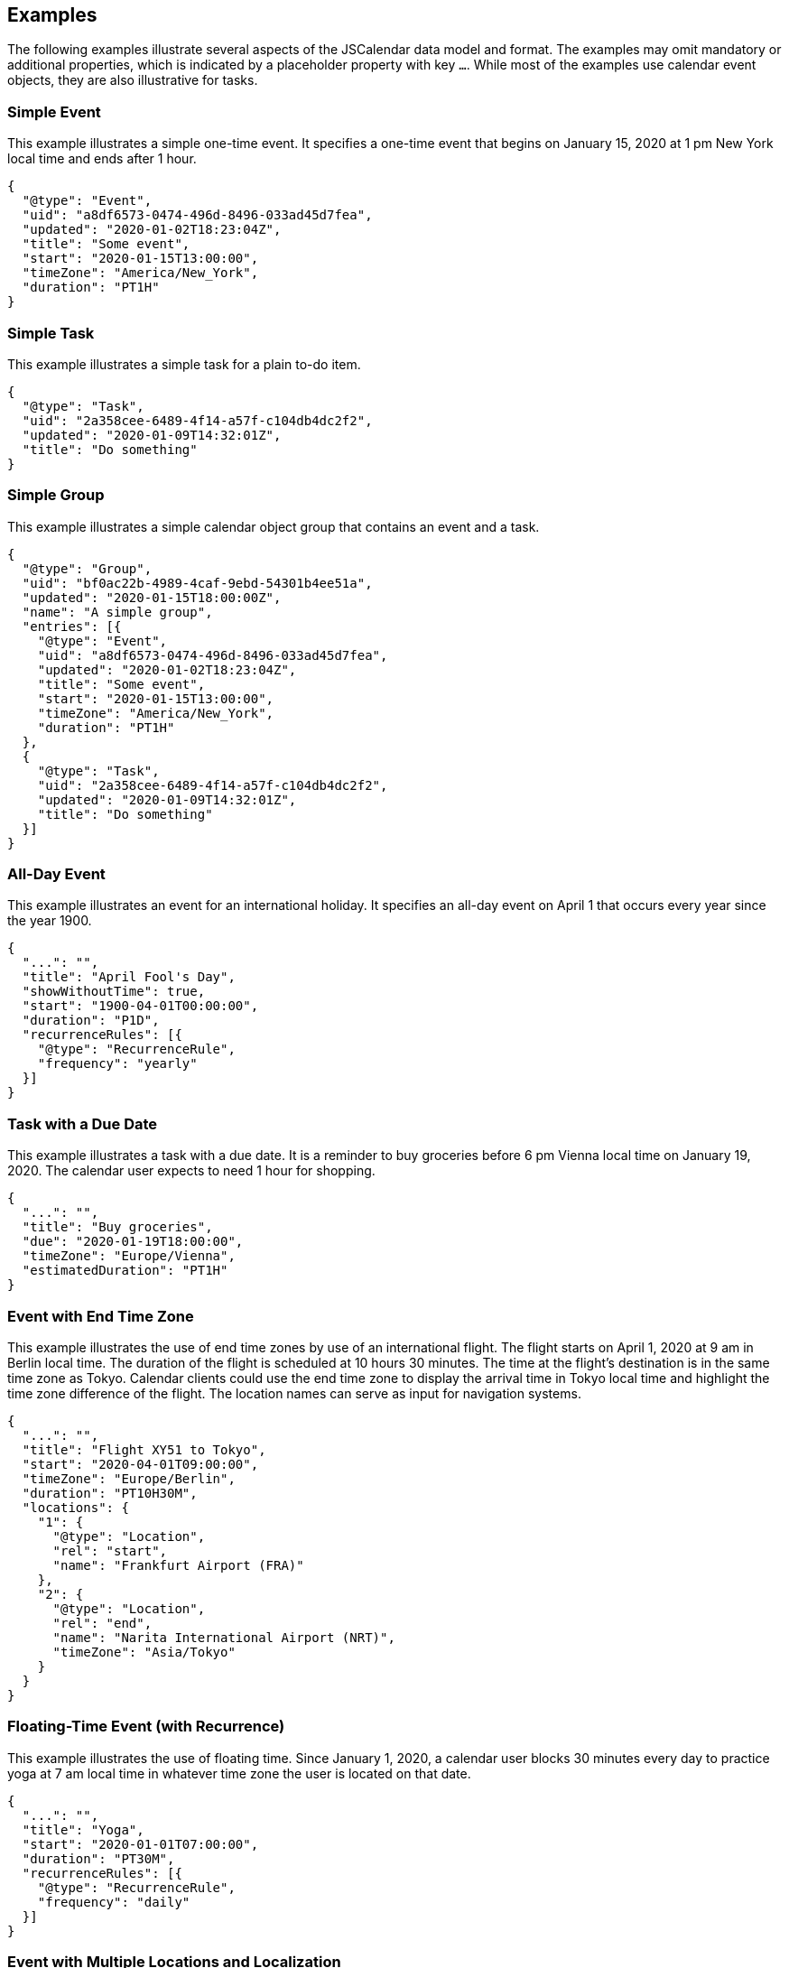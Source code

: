 == Examples

The following examples illustrate several aspects of the JSCalendar data model and format.
The examples may omit mandatory or additional properties, which is indicated by a placeholder
property with key `...`. While most of the examples use calendar event objects, they are also
illustrative for tasks.

=== Simple Event

This example illustrates a simple one-time event. It specifies a one-time event that begins
on January 15, 2020 at 1 pm New York local time and ends after 1 hour.

[source%unnumbered,json]
----
{
  "@type": "Event",
  "uid": "a8df6573-0474-496d-8496-033ad45d7fea",
  "updated": "2020-01-02T18:23:04Z",
  "title": "Some event",
  "start": "2020-01-15T13:00:00",
  "timeZone": "America/New_York",
  "duration": "PT1H"
}
----

=== Simple Task

This example illustrates a simple task for a plain to-do item.

[source%unnumbered,json]
----
{
  "@type": "Task",
  "uid": "2a358cee-6489-4f14-a57f-c104db4dc2f2",
  "updated": "2020-01-09T14:32:01Z",
  "title": "Do something"
}
----

=== Simple Group

This example illustrates a simple calendar object group that contains an event and a task.

[source%unnumbered,json]
----
{
  "@type": "Group",
  "uid": "bf0ac22b-4989-4caf-9ebd-54301b4ee51a",
  "updated": "2020-01-15T18:00:00Z",
  "name": "A simple group",
  "entries": [{
    "@type": "Event",
    "uid": "a8df6573-0474-496d-8496-033ad45d7fea",
    "updated": "2020-01-02T18:23:04Z",
    "title": "Some event",
    "start": "2020-01-15T13:00:00",
    "timeZone": "America/New_York",
    "duration": "PT1H"
  },
  {
    "@type": "Task",
    "uid": "2a358cee-6489-4f14-a57f-c104db4dc2f2",
    "updated": "2020-01-09T14:32:01Z",
    "title": "Do something"
  }]
}
----

=== All-Day Event

This example illustrates an event for an international holiday. It specifies an all-day event
on April 1 that occurs every year since the year 1900.

[source%unnumbered,json]
----
{
  "...": "",
  "title": "April Fool's Day",
  "showWithoutTime": true,
  "start": "1900-04-01T00:00:00",
  "duration": "P1D",
  "recurrenceRules": [{
    "@type": "RecurrenceRule",
    "frequency": "yearly"
  }]
}
----

=== Task with a Due Date

This example illustrates a task with a due date. It is a reminder to buy groceries before 6
pm Vienna local time on January 19, 2020. The calendar user expects to need 1 hour for
shopping.

[source%unnumbered,json]
----
{
  "...": "",
  "title": "Buy groceries",
  "due": "2020-01-19T18:00:00",
  "timeZone": "Europe/Vienna",
  "estimatedDuration": "PT1H"
}
----

=== Event with End Time Zone

This example illustrates the use of end time zones by use of an international flight. The
flight starts on April 1, 2020 at 9 am in Berlin local time. The duration of the flight is
scheduled at 10 hours 30 minutes. The time at the flight's destination is in the same time
zone as Tokyo. Calendar clients could use the end time zone to display the arrival time in
Tokyo local time and highlight the time zone difference of the flight. The location names can
serve as input for navigation systems.

[source%unnumbered,json]
----
{
  "...": "",
  "title": "Flight XY51 to Tokyo",
  "start": "2020-04-01T09:00:00",
  "timeZone": "Europe/Berlin",
  "duration": "PT10H30M",
  "locations": {
    "1": {
      "@type": "Location",
      "rel": "start",
      "name": "Frankfurt Airport (FRA)"
    },
    "2": {
      "@type": "Location",
      "rel": "end",
      "name": "Narita International Airport (NRT)",
      "timeZone": "Asia/Tokyo"
    }
  }
}
----

=== Floating-Time Event (with Recurrence)

This example illustrates the use of floating time. Since January 1, 2020, a calendar user
blocks 30 minutes every day to practice yoga at 7 am local time in whatever time zone the
user is located on that date.

[source%unnumbered,json]
----
{
  "...": "",
  "title": "Yoga",
  "start": "2020-01-01T07:00:00",
  "duration": "PT30M",
  "recurrenceRules": [{
    "@type": "RecurrenceRule",
    "frequency": "daily"
  }]
}
----

=== Event with Multiple Locations and Localization

This example illustrates an event that happens at both a physical location and online. Fans
can see a live concert on premises or online. The event title and descriptions are localized.

[source%unnumbered,json]
----
{
  "...": "",
  "title": "Live from Music Bowl: The Band",
  "description": "Go see the biggest music event ever!",
  "locale": "en",
  "start": "2020-07-04T17:00:00",
  "timeZone": "America/New_York",
  "duration": "PT3H",
  "locations": {
    "c0503d30-8c50-4372-87b5-7657e8e0fedd": {
      "@type": "Location",
      "name": "The Music Bowl",
      "description": "Music Bowl, Central Park, New York",
      "coordinates": "geo:40.7829,-73.9654"
    }
  },
  "conferences": {
    "conf1": {
      "@type": "Conference",
      "name": "Free live Stream from Music Bowl",
      "uri": "https://stream.example.com/the_band_2020"
    }
  },
  "localizations": {
    "de": {
      "title": "Live von der Music Bowl: The Band!",
      "description": "Schau dir das größte Musikereignis an!",
      "conferences/vloc1/name":
        "Gratis Live-Stream aus der Music Bowl"
    }
  }
}
----

=== Recurring Event with Overrides

This example illustrates the use of recurrence overrides. A math course at a university is
held for the first time on January 8, 2020 at 9 am London time and occurs every week until
June 24, 2020. Each lecture lasts for one hour and 30 minutes and is located at the
Mathematics department. This event has exceptional occurrences: at the last occurrence of the
course is an exam, which lasts for 2 hours and starts at 10 am. Also, the location of the
exam differs from the usual location. On April 1, no course is held. On January 7 at 2 pm,
there is an optional introduction course, which occurs before the first regular lecture.

[source%unnumbered,json]
----
{
  "...": "",
  "title": "Calculus I",
  "start": "2020-01-08T09:00:00",
  "timeZone": "Europe/London",
  "duration": "PT1H30M",
  "locations": {
    "mlab": {
      "@type": "Location",
      "title": "Math lab room 1",
      "description": "Math Lab I, Department of Mathematics"
    }
  },
  "recurrenceRules": [{
    "@type": "RecurrenceRule",
    "frequency": "weekly",
    "until": "2020-06-24T09:00:00"
  }],
  "recurrenceOverrides": {
    "2020-01-07T14:00:00": {
      "title": "Introduction to Calculus I (optional)"
    },
    "2020-04-01T09:00:00": {
      "excluded": true
    },
    "2020-06-25T09:00:00": {
      "title": "Calculus I Exam",
      "start": "2020-06-25T10:00:00",
      "duration": "PT2H",
      "locations": {
        "auditorium": {
          "@type": "Location",
          "title": "Big Auditorium",
          "description": "Big Auditorium, Other Road"
        }
      }
    }
  }
}
----

=== Recurring Event with Participants

This example illustrates scheduled events. A team meeting occurs every week since January 8,
2020 at 9 am Johannesburg time. The event owner also chairs the event. Participants meet in
an online meeting. An attendee has accepted the invitation, but is unavailable on March 4,
2020 and declined participation for this occurrence.

[source%unnumbered,json]
----
{
  "...": "",
  "title": "FooBar team meeting",
  "start": "2020-01-08T09:00:00",
  "timeZone": "Africa/Johannesburg",
  "duration": "PT1H",
  "conferences": {
    "0": {
      "@type": "Conference",
      "name": "ChatMe meeting room",
      "uri": "https://chatme.example.com?id=1234567&pw=a8a24627b63d"
    }
  },
  "recurrenceRules": [{
    "@type": "RecurrenceRule",
    "frequency": "weekly"
  }],
  "replyTo": {
    "imip": "mailto:f245f875-7f63-4a5e-a2c8@schedule.example.com"
  },
  "participants": {
    "dG9tQGZvb2Jhci5xlLmNvbQ": {
      "@type": "Participant",
      "name": "Tom Tool",
      "email": "tom@foobar.example.com",
      "sendTo": {
        "imip": "mailto:tom@calendar.example.com"
      },
      "participationStatus": "accepted",
      "roles": {
        "attendee": true
      }
    },
    "em9lQGZvb2GFtcGxlLmNvbQ": {
      "@type": "Participant",
      "name": "Zoe Zelda",
      "email": "zoe@foobar.example.com",
      "sendTo": {
        "imip": "mailto:zoe@foobar.example.com"
      },
      "participationStatus": "accepted",
      "roles": {
        "owner": true,
        "attendee": true,
        "chair": true
      }
    }
  },
  "recurrenceOverrides": {
    "2020-03-04T09:00:00": {
      "participants/dG9tQGZvb2Jhci5xlLmNvbQ/participationStatus":
                                                          "declined"
    }
  }
}
----
